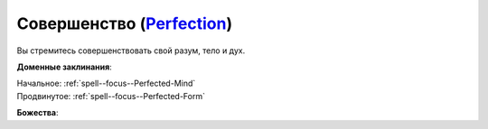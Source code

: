 .. title:: Домен совершенства (Perfection Domain)

.. rst-class:: domain
.. _Domain--Perfection:

Совершенство (`Perfection <https://2e.aonprd.com/Domains.aspx?ID=26>`_)
=============================================================================================================

Вы стремитесь совершенствовать свой разум, тело и дух.

**Доменные заклинания**:

| Начальное: :ref:`spell--focus--Perfected-Mind`
| Продвинутое: :ref:`spell--focus--Perfected-Form`


**Божества**:

.. hlist::
	:columns: 2

	* :doc:`/lost_omens/Deity/Core/Irori`
	* :ref:`Pantheon--The-Godclaw`
	* :doc:`/lost_omens/Deity/Other/Casandalee`
	* :doc:`/lost_omens/Deity/Other/Gruhastha`
	* :doc:`/lost_omens/Deity/Other/Shizuru`
	* :doc:`/lost_omens/Deity/Empyreal-Lord/Arshea`
	* :doc:`/lost_omens/Deity/Empyreal-Lord/Shei`
	* :doc:`/lost_omens/Deity/Monitor-Demigod/Narriseminek`
	* :doc:`/lost_omens/Deity/Monitor-Demigod/Otolmens`
	* :doc:`/lost_omens/Deity/Other/More/Balumbdar`
	* :doc:`/lost_omens/Deity/Other/More/Mazludeh`
	* :doc:`/lost_omens/Deity/Vudrani-God/Ragdya`
